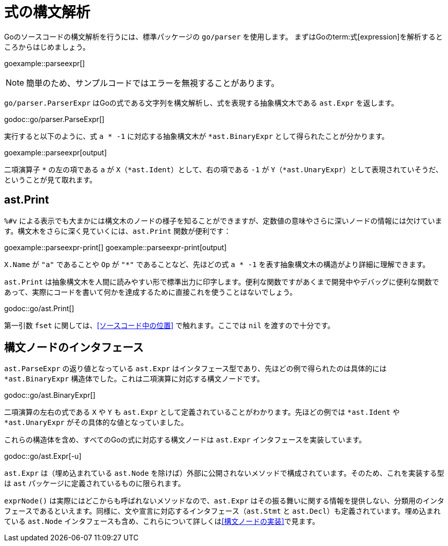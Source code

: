 = 式の構文解析

Goのソースコードの構文解析を行うには、標準パッケージの `go/parser` を使用します。
まずはGoのterm:式[expression]を解析するところからはじめましょう。

goexample::parseexpr[]

NOTE: 簡単のため、サンプルコードではエラーを無視することがあります。

`go/parser.ParserExpr` はGoの式である文字列を構文解析し、式を表現する抽象構文木である `ast.Expr` を返します。

godoc::go/parser.ParseExpr[]

実行すると以下のように、式 `a * -1` に対応する抽象構文木が `*ast.BinaryExpr` として得られたことが分かります。

goexample::parseexpr[output]

二項演算子 `*` の左の項である `a` が `X`（`*ast.Ident`）として、右の項である `-1` が `Y`（`*ast.UnaryExpr`）として表現されていそうだ、ということが見て取れます。

== ast.Print

`%#v` による表示でも大まかには構文木のノードの様子を知ることができますが、定数値の意味やさらに深いノードの情報には欠けています。構文木をさらに深く見ていくには、`ast.Print` 関数が便利です：

goexample::parseexpr-print[]
goexample::parseexpr-print[output]

`X.Name` が `"a"` であることや `Op` が `"*"` であることなど、先ほどの式 `a * -1` を表す抽象構文木の構造がより詳細に理解できます。

`ast.Print` は抽象構文木を人間に読みやすい形で標準出力に印字します。便利な関数ですがあくまで開発中やデバッグに便利な関数であって、実際にコードを書いて何かを達成するために直接これを使うことはないでしょう。

godoc::go/ast.Print[]

第一引数 `fset` に関しては、<<ソースコード中の位置>> で触れます。ここでは `nil` を渡すので十分です。

== 構文ノードのインタフェース

`ast.ParseExpr` の返り値となっている `ast.Expr` はインタフェース型であり、先ほどの例で得られたのは具体的には `*ast.BinaryExpr` 構造体でした。これは二項演算に対応する構文ノードです。

godoc::go/ast.BinaryExpr[]

二項演算の左右の式である `X` や `Y` も `ast.Expr` として定義されていることがわかります。先ほどの例では `*ast.Ident` や `*ast.UnaryExpr` がその具体的な値となっていました。

これらの構造体を含め、すべてのGoの式に対応する構文ノードは `ast.Expr` インタフェースを実装しています。

godoc::go/ast.Expr[-u]

`ast.Expr` は（埋め込まれている `ast.Node` を除けば）外部に公開されないメソッドで構成されています。そのため、これを実装する型は `ast` パッケージに定義されているものに限られます。

`exprNode()` は実際にはどこからも呼ばれないメソッドなので、`ast.Expr` はその振る舞いに関する情報を提供しない、分類用のインタフェースであるといえます。同様に、文や宣言に対応するインタフェース（`ast.Stmt` と `ast.Decl`）も定義されています。埋め込まれている `ast.Node` インタフェースも含め、これらについて詳しくは<<構文ノードの実装>>で見ます。
